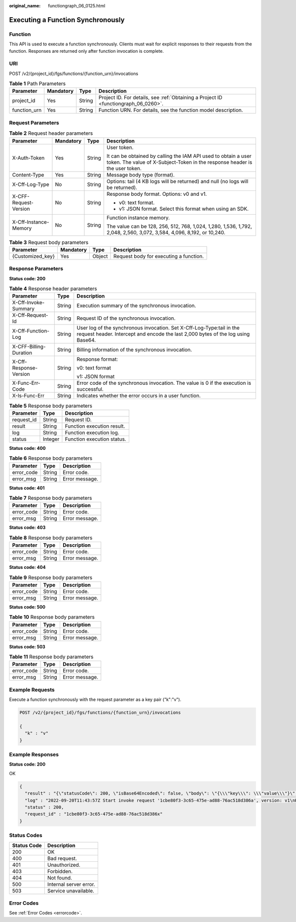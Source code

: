 :original_name: functiongraph_06_0125.html

.. _functiongraph_06_0125:

Executing a Function Synchronously
==================================

Function
--------

This API is used to execute a function synchronously. Clients must wait for explicit responses to their requests from the function. Responses are returned only after function invocation is complete.

URI
---

POST /v2/{project_id}/fgs/functions/{function_urn}/invocations

.. table:: **Table 1** Path Parameters

   +--------------+-----------+--------+-------------------------------------------------------------------------------------+
   | Parameter    | Mandatory | Type   | Description                                                                         |
   +==============+===========+========+=====================================================================================+
   | project_id   | Yes       | String | Project ID. For details, see :ref:`Obtaining a Project ID <functiongraph_06_0260>`. |
   +--------------+-----------+--------+-------------------------------------------------------------------------------------+
   | function_urn | Yes       | String | Function URN. For details, see the function model description.                      |
   +--------------+-----------+--------+-------------------------------------------------------------------------------------+

Request Parameters
------------------

.. table:: **Table 2** Request header parameters

   +-----------------------+-----------------+-----------------+-----------------------------------------------------------------------------------------------------------------------------------------------+
   | Parameter             | Mandatory       | Type            | Description                                                                                                                                   |
   +=======================+=================+=================+===============================================================================================================================================+
   | X-Auth-Token          | Yes             | String          | User token.                                                                                                                                   |
   |                       |                 |                 |                                                                                                                                               |
   |                       |                 |                 | It can be obtained by calling the IAM API used to obtain a user token. The value of X-Subject-Token in the response header is the user token. |
   +-----------------------+-----------------+-----------------+-----------------------------------------------------------------------------------------------------------------------------------------------+
   | Content-Type          | Yes             | String          | Message body type (format).                                                                                                                   |
   +-----------------------+-----------------+-----------------+-----------------------------------------------------------------------------------------------------------------------------------------------+
   | X-Cff-Log-Type        | No              | String          | Options: tail (4 KB logs will be returned) and null (no logs will be returned).                                                               |
   +-----------------------+-----------------+-----------------+-----------------------------------------------------------------------------------------------------------------------------------------------+
   | X-CFF-Request-Version | No              | String          | Response body format. Options: v0 and v1.                                                                                                     |
   |                       |                 |                 |                                                                                                                                               |
   |                       |                 |                 | -  v0: text format.                                                                                                                           |
   |                       |                 |                 | -  v1: JSON format. Select this format when using an SDK.                                                                                     |
   +-----------------------+-----------------+-----------------+-----------------------------------------------------------------------------------------------------------------------------------------------+
   | X-Cff-Instance-Memory | No              | String          | Function instance memory.                                                                                                                     |
   |                       |                 |                 |                                                                                                                                               |
   |                       |                 |                 | The value can be 128, 256, 512, 768, 1,024, 1,280, 1,536, 1,792, 2,048, 2,560, 3,072, 3,584, 4,096, 8,192, or 10,240.                         |
   +-----------------------+-----------------+-----------------+-----------------------------------------------------------------------------------------------------------------------------------------------+

.. table:: **Table 3** Request body parameters

   ================ ========= ====== ======================================
   Parameter        Mandatory Type   Description
   ================ ========= ====== ======================================
   {Customized_key} Yes       Object Request body for executing a function.
   ================ ========= ====== ======================================

Response Parameters
-------------------

**Status code: 200**

.. table:: **Table 4** Response header parameters

   +------------------------+-----------------------+-----------------------------------------------------------------------------------------------------------------------------------------------------------+
   | Parameter              | Type                  | Description                                                                                                                                               |
   +========================+=======================+===========================================================================================================================================================+
   | X-Cff-Invoke-Summary   | String                | Execution summary of the synchronous invocation.                                                                                                          |
   +------------------------+-----------------------+-----------------------------------------------------------------------------------------------------------------------------------------------------------+
   | X-Cff-Request-Id       | String                | Request ID of the synchronous invocation.                                                                                                                 |
   +------------------------+-----------------------+-----------------------------------------------------------------------------------------------------------------------------------------------------------+
   | X-Cff-Function-Log     | String                | User log of the synchronous invocation. Set X-Cff-Log-Type:tail in the request header. Intercept and encode the last 2,000 bytes of the log using Base64. |
   +------------------------+-----------------------+-----------------------------------------------------------------------------------------------------------------------------------------------------------+
   | X-CFF-Billing-Duration | String                | Billing information of the synchronous invocation.                                                                                                        |
   +------------------------+-----------------------+-----------------------------------------------------------------------------------------------------------------------------------------------------------+
   | X-Cff-Response-Version | String                | Response format:                                                                                                                                          |
   |                        |                       |                                                                                                                                                           |
   |                        |                       | v0: text format                                                                                                                                           |
   |                        |                       |                                                                                                                                                           |
   |                        |                       | v1: JSON format                                                                                                                                           |
   +------------------------+-----------------------+-----------------------------------------------------------------------------------------------------------------------------------------------------------+
   | X-Func-Err-Code        | String                | Error code of the synchronous invocation. The value is 0 if the execution is successful.                                                                  |
   +------------------------+-----------------------+-----------------------------------------------------------------------------------------------------------------------------------------------------------+
   | X-Is-Func-Err          | String                | Indicates whether the error occurs in a user function.                                                                                                    |
   +------------------------+-----------------------+-----------------------------------------------------------------------------------------------------------------------------------------------------------+

.. table:: **Table 5** Response body parameters

   ========== ======= ==========================
   Parameter  Type    Description
   ========== ======= ==========================
   request_id String  Request ID.
   result     String  Function execution result.
   log        String  Function execution log.
   status     Integer Function execution status.
   ========== ======= ==========================

**Status code: 400**

.. table:: **Table 6** Response body parameters

   ========== ====== ==============
   Parameter  Type   Description
   ========== ====== ==============
   error_code String Error code.
   error_msg  String Error message.
   ========== ====== ==============

**Status code: 401**

.. table:: **Table 7** Response body parameters

   ========== ====== ==============
   Parameter  Type   Description
   ========== ====== ==============
   error_code String Error code.
   error_msg  String Error message.
   ========== ====== ==============

**Status code: 403**

.. table:: **Table 8** Response body parameters

   ========== ====== ==============
   Parameter  Type   Description
   ========== ====== ==============
   error_code String Error code.
   error_msg  String Error message.
   ========== ====== ==============

**Status code: 404**

.. table:: **Table 9** Response body parameters

   ========== ====== ==============
   Parameter  Type   Description
   ========== ====== ==============
   error_code String Error code.
   error_msg  String Error message.
   ========== ====== ==============

**Status code: 500**

.. table:: **Table 10** Response body parameters

   ========== ====== ==============
   Parameter  Type   Description
   ========== ====== ==============
   error_code String Error code.
   error_msg  String Error message.
   ========== ====== ==============

**Status code: 503**

.. table:: **Table 11** Response body parameters

   ========== ====== ==============
   Parameter  Type   Description
   ========== ====== ==============
   error_code String Error code.
   error_msg  String Error message.
   ========== ====== ==============

Example Requests
----------------

Execute a function synchronously with the request parameter as a key pair ("k":"v").

.. code-block:: text

   POST /v2/{project_id}/fgs/functions/{function_urn}/invocations

   {
     "k" : "v"
   }

Example Responses
-----------------

**Status code: 200**

OK

.. code-block::

   {
     "result" : "{\"statusCode\": 200, \"isBase64Encoded\": false, \"body\": \"{\\\"key\\\": \\\"value\\\"}\", \"headers\": {\"Content-Type\": \"application/json\"}}",
     "log" : "2022-09-20T11:43:57Z Start invoke request '1cbe80f3-3c65-475e-ad88-76ac518d386a', version: v1\nHello, World!\n\n2022-09-20T11:43:58Z Finish invoke request '1cbe80f3-3c65-475e-ad88-76ac518d386a', duration: 65.828ms, billing duration: 66ms, memory used: 21.473MB, billing memory: 128MB",
     "status" : 200,
     "request_id" : "1cbe80f3-3c65-475e-ad88-76ac518d386x"
   }

Status Codes
------------

=========== ======================
Status Code Description
=========== ======================
200         OK
400         Bad request.
401         Unauthorized.
403         Forbidden.
404         Not found.
500         Internal server error.
503         Service unavailable.
=========== ======================

Error Codes
-----------

See :ref:`Error Codes <errorcode>`.
